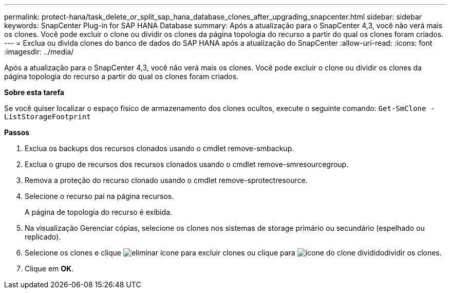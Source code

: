 ---
permalink: protect-hana/task_delete_or_split_sap_hana_database_clones_after_upgrading_snapcenter.html 
sidebar: sidebar 
keywords: SnapCenter Plug-in for SAP HANA Database 
summary: Após a atualização para o SnapCenter 4,3, você não verá mais os clones. Você pode excluir o clone ou dividir os clones da página topologia do recurso a partir do qual os clones foram criados. 
---
= Exclua ou divida clones do banco de dados do SAP HANA após a atualização do SnapCenter
:allow-uri-read: 
:icons: font
:imagesdir: ../media/


[role="lead"]
Após a atualização para o SnapCenter 4,3, você não verá mais os clones. Você pode excluir o clone ou dividir os clones da página topologia do recurso a partir do qual os clones foram criados.

*Sobre esta tarefa*

Se você quiser localizar o espaço físico de armazenamento dos clones ocultos, execute o seguinte comando: `Get-SmClone -ListStorageFootprint`

*Passos*

. Exclua os backups dos recursos clonados usando o cmdlet remove-smbackup.
. Exclua o grupo de recursos dos recursos clonados usando o cmdlet remove-smresourcegroup.
. Remova a proteção do recurso clonado usando o cmdlet remove-sprotectresource.
. Selecione o recurso pai na página recursos.
+
A página de topologia do recurso é exibida.

. Na visualização Gerenciar cópias, selecione os clones nos sistemas de storage primário ou secundário (espelhado ou replicado).
. Selecione os clones e clique image:../media/delete_icon.gif["eliminar ícone"] para excluir clones ou clique para image:../media/split_cone.gif["ícone do clone dividido"]dividir os clones.
. Clique em *OK*.

